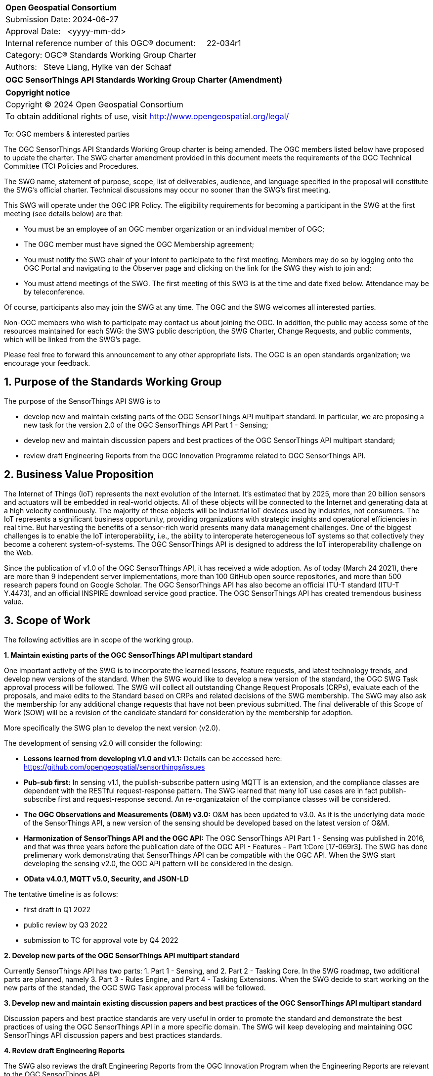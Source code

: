 :Title: SensorThings v2.0 Charter Task Update
:titletext: {Title}
:doctype: book
:encoding: utf-8
:lang: en
:toc:
:toc-placement!:
:toclevels: 4
:numbered:
:sectanchors:
:source-highlighter: pygments

<<<
[cols = ">",frame = "none",grid = "none"]
|===
|{set:cellbgcolor:#FFFFFF}
|[big]*Open Geospatial Consortium*
|Submission Date: 2024-06-27
|Approval Date:   <yyyy-mm-dd>
|Internal reference number of this OGC(R) document:     22-034r1
|Category: OGC(R) Standards Working Group Charter
|Authors:   Steve Liang, Hylke van der Schaaf
|===

[cols = "^", frame = "none"]
|===
|[big]*OGC SensorThings API Standards Working Group Charter (Amendment)*
|===

[cols = "^", frame = "none", grid = "none"]
|===
|*Copyright notice*
|Copyright (C) 2024 Open Geospatial Consortium
|To obtain additional rights of use, visit http://www.opengeospatial.org/legal/
|===

<<<

////
Version of 2018-12-12
Some Instructions
This document is the template to be used for proposing the formation of a new Standards Working Group (SWG).

The first step is to complete the SWG Charter for the proposed new SWG.

The next step is to email the draft SWG charter to the Technical Committee Chair (TCC).  The TCC will review the draft charter and make any necessary comments and provide guidance.

Finally, once the Charter is ready, the SWG charter will be posted to the OGC Pending Documents and the vote process in the Technical Committee Policies and Procedures will start.

Any questions, please contact OGC staff.
////

To: OGC members & interested parties

The OGC SensorThings API Standards Working Group charter is being amended. The OGC members listed below have proposed to update the charter.  The SWG charter amendment provided in this document meets the requirements of the OGC Technical Committee (TC) Policies and Procedures.

The SWG name, statement of purpose, scope, list of deliverables, audience, and language specified in the proposal will constitute the SWG's official charter. Technical discussions may occur no sooner than the SWG's first meeting.

This SWG will operate under the OGC IPR Policy. The eligibility requirements for becoming a participant in the SWG at the first meeting (see details below) are that:

* You must be an employee of an OGC member organization or an individual
member of OGC;

* The OGC member must have signed the OGC Membership agreement;

* You must notify the SWG chair of your intent to participate to the first meeting. Members may do so by logging onto the OGC Portal and navigating to the Observer page and clicking on the link for the SWG they wish to join and;

* You must attend meetings of the SWG. The first meeting of this SWG is at the time and date fixed below. Attendance may be by teleconference.

Of course, participants also may join the SWG at any time. The OGC and the SWG welcomes all interested parties.

Non-OGC members who wish to participate may contact us about joining the OGC. In addition, the public may access some of the resources maintained for each SWG: the SWG public description, the SWG Charter, Change Requests, and public comments, which will be linked from the SWG’s page.

Please feel free to forward this announcement to any other appropriate lists. The OGC is an open standards organization; we encourage your feedback.

== Purpose of the Standards Working Group
The purpose of the SensorThings API SWG is to

* develop new and maintain existing parts of the OGC SensorThings API multipart standard. In particular, we are proposing a new task for the version 2.0 of the OGC SensorThings API Part 1 - Sensing;
* develop new and maintain discussion papers and best practices of the OGC SensorThings API multipart standard;
* review draft Engineering Reports from the OGC Innovation Programme related to OGC SensorThings API.

== Business Value Proposition
The Internet of Things (IoT) represents the next evolution of the Internet. It’s estimated that by 2025, more than 20 billion sensors and actuators will be embedded in real-world objects. All of these objects will be connected to the Internet and generating data at a high velocity continuously. The majority of these objects will be Industrial IoT devices used by industries, not consumers. The IoT represents a significant business opportunity, providing organizations with strategic insights and operational efficiencies in real time. But harvesting the benefits of a sensor-rich world presents many data management challenges. One of the biggest challenges is to enable the IoT interoperability, i.e., the ability to interoperate heterogeneous IoT systems so that collectively they become a coherent system-of-systems. The OGC SensorThings API is designed to address the IoT interoperability challenge on the Web.

Since the publication of v1.0 of the OGC SensorThings API, it has received a wide adoption. As of today (March 24 2021), there are more than 9 independent server implementations, more than 100 GitHub open source repositories, and more than 500 research papers found on Google Scholar. The OGC SensorThings API has also become an official ITU-T standard (ITU-T Y.4473), and an official INSPIRE download service good practice. The OGC SensorThings API has created tremendous business value.

== Scope of Work
The following activities are in scope of the working group.

*1. Maintain existing parts of the OGC SensorThings API multipart standard*

One important activity of the SWG is to incorporate the learned lessons, feature requests, and latest technology trends, and develop new versions of the standard. When the SWG would like to develop a new version of the standard, the OGC SWG Task approval process will be followed. The SWG will collect all outstanding Change Request Proposals (CRPs), evaluate each of the proposals, and make edits to the Standard based on CRPs and related decisions of the SWG membership. The SWG may also ask the membership for any additional change requests that have not been previous submitted. The final deliverable of this Scope of Work (SOW) will be a revision of the candidate standard for consideration by the membership for adoption.

More specifically the SWG plan to develop the next version (v2.0). 

The development of sensing v2.0 will consider the following:

* *Lessons learned from developing v1.0 and v1.1:* Details can be accessed here: https://github.com/opengeospatial/sensorthings/issues
* *Pub-sub first:* In sensing v1.1, the publish-subscribe pattern using MQTT is an extension, and the compliance classes are dependent with the RESTful request-response pattern. The SWG learned that many IoT use cases are in fact publish-subscribe first and request-response second. An re-organizataion of the compliance classes will be considered.
* *The OGC Observations and Measurements (O&M) v3.0:* O&M has been updated to v3.0. As it is the underlying data mode of the SensorThings API, a new version of the sensing should be developed based on the latest version of O&M.
* *Harmonization of SensorThings API and the OGC API:* The OGC SensorThings API Part 1 - Sensing was published in 2016, and that was three years before the publication date of the OGC API - Features - Part 1:Core [17-069r3]. The SWG has done prelimenary work demonstrating that SensorThings API can be compatible with the OGC API. When the SWG start developing the sensing v2.0, the OGC API pattern will be considered in the design.
* *OData v4.0.1, MQTT v5.0, Security, and JSON-LD*

The tentative timeline is as follows:

* first draft in Q1 2022
* public review by Q3 2022
* submission to TC for approval vote by Q4 2022

*2. Develop new parts of the OGC SensorThings API multipart standard*

Currently SensorThings API has two parts: 1. Part 1 - Sensing, and 2. Part 2 - Tasking Core. In the SWG roadmap, two additional parts are planned, namely 3. Part 3 - Rules Engine, and Part 4 - Tasking Extensions. When the SWG decide to start working on the new parts of the standad, the OGC SWG Task approval process will be followed.

*3. Develop new and maintain existing discussion papers and best practices of the OGC SensorThings API multipart standard*

Discussion papers and best practice standards are very useful in order to promote the standard and demonstrate the best practices of using the OGC SensorThings API in a more specific domain. The SWG will keep developing and maintaining OGC SensorThings API discussion papers and best practices standards.

*4. Review draft Engineering Reports*

The SWG also reviews the draft Engineering Reports from the OGC Innovation Program when the Engineering Reports are relevant to the OGC SensorThings API.

=== Statement of relationship of planned work to the current OGC Standards baseline

The planned work will rely upon the existing OGC Abstract Specification Topics. More specifically the following OGC standards will be taken into account in the planned activities.

* Topic 20 - OGC Abstract Specification Geographic information - Observations and measurements [OGC 20-082r2 and ISO 19156:2020]
* OGC SensorML: Model and XML Encoding Standard	v2.0 [12-000r2]
* OGC API - Features - Part 1: Core [OGC 17-069r3]
* ongoing OGC API standards
* W3C/OGC SSN vocabulary (https://www.w3.org/TR/vocab-ssn/)

=== What is Out of Scope?

The following activities are out of scope for the OGC SensorThings API SWG:

* Develop new transport protocols;
* Develop new wireless communication protocols.

=== Specific Existing Work Used as Starting Point

* OGC SensorThings API - Part 1 Sensing v1.1 [OGC 18-088]
* OGC SensorThings API - Part 2 Tasking Core [OGC 17-079r1]
* Topic 20 - OGC Abstract Specification Geographic information - Observations and measurements [OGC 20-082r2 and ISO 19156:2020]

=== Is This a Persistent SWG

[x] YES

[ ] NO

=== When can the SWG be Inactivated

The SWG can be inactivated once the final multipart standard has been developed, and there are no more change requests.

== Description of deliverables

The SWG has the following deliverables:

* The OGC SensorThings API Part 1 - Sensing version 2.0 (note: timeline can be found in the Scope of Work section.)
* 24-032 SensorThings API Extension: WebSub 1.0 (timeline: end of 2024)
* 23-019 SensorThings API Extension: Data Quality 1.0 (timeline: end of 2024)

=== Initial Deliverables

N/A

=== Additional SWG Tasks

==== The OGC SensorThings API Part 1 - Sensing version 2.0

(note: timeline can be found in the Scope of Work section.)

==== Create an extension (_24-032 SensorThings API Extension: WebSub 1.0_)

This extension will allow to use the W3C WebSub Recommendation with a SensorThings API service. Essentially, the extension allows a subscriber to receive HTTP(S) update notifications via Webhook for any HTTP(S) request to a SensorThings Service. Any compliant SensorThings applications will support the subscription to conditions for update notifications based on ODATA queries. Example: Subscribe to notifications for air temperature > 35°C.

==== Create an extension (_23-019 SensorThings API Extension: Data Quality 1.0_)

This extension will allow to express quality for observations and sensors in a standardized way. The data model extension defines Data Quality related entities that can be created and queried. Also, the extension supports timeseries of data quality – so basically to explore quality of sensors and observations over time.

== IPR Policy for this SWG

[x] RAND-Royalty Free

[ ] RAND for fee

== Anticipated Audience / Participants

The following list is some of the users of the OGC SensorThings API, and they are also the anticipated audience / participants of the SWG and its product:

* Organizations and developers that use spatio-temporal observations from one or more systems;
* Organizations that run mission-critical complex physical operations and have the need to establish an IoT-enabled Common Operating Picture. Examples include but not limited to:
 ** public safety agencies 
 ** smart cities & communities
 ** Organizations serving data about the state of the environment
 ** industrial logistics
 ** airports and ports
 ** oil and gas
 ** mining
 ** agriculture
 ** defence and intelligence agencies
 ** insurance
 ** construction
 ** manufacturing
* Internet of Things service providers and developers;
* Internet of Things and sensing device manufacturers;
* System integrators;
* Telecommunication service providers;
* Researchers that use spatio-temporal observations, apply AI/ML, and make predictions;

== Domain Working Group Endorsement
The OGC SensorThings API is part of the SWE standards. The SWE DWG endorsed the SensorThings API SWG since its inception.

== Other informative information about the work of this SWG

=== Collaboration

The SWG is using GitHub (https://github.com/opengeospatial/sensorthings) as the collaboration environment. Discussions can be found here: https://github.com/opengeospatial/sensorthings/issues

=== Similar or Applicable Standards Work (OGC and Elsewhere)

The SWG is also working with ITU-T SG 20 Internet of things (IoT) and smart cities and communities (SC&C). For example, the OGC SensorThings API Part 1 - Sensing v1.0 is also an official ITU-T Recommendation (Y.4473).

=== Details of first meeting

N/A

=== Projected on-going meeting schedule

In addition to the quarterly TC meetings, the SWG also has bi-weekly telecons.

=== Supporters of this Charter

The following people support this proposal and are committed to the Charter and projected meeting schedule. These members are known as SWG Founding or Charter members. The charter members agree to the SoW and IPR terms as defined in this charter. The charter members have voting rights beginning the day the SWG is officially formed. Charter Members are shown on the public SWG page. Extend the table as necessary.

|===
|Name |Organization
|Steve Liang |SensorUp/University of Calgary
|Tania Khalafbeigi |SensorUp
|Hylke van der Schaaf |Fraunhofer IOSB
|Marcus Alzona |Keys
|Kathi Schleidt |Datacove
|Simon Jirka |52North
|Sylvain Grellet |BRGM
|===

=== Conveners

* Steve Liang, SensorUp
* Hylke van der Schaaf, Fraunhofer IOSB
